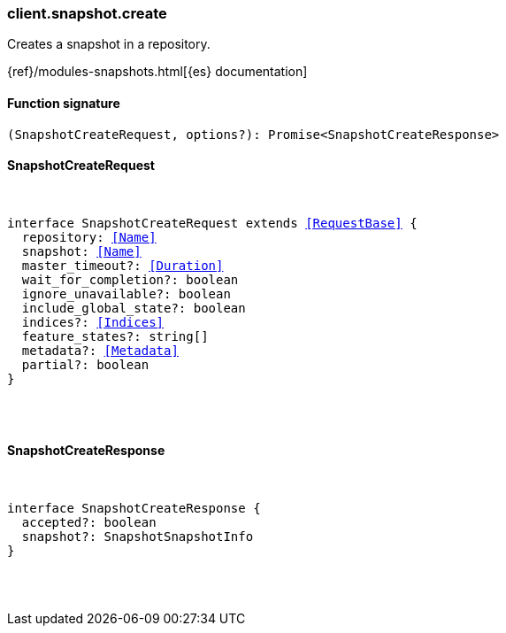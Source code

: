 [[reference-snapshot-create]]

////////
===========================================================================================================================
||                                                                                                                       ||
||                                                                                                                       ||
||                                                                                                                       ||
||        ██████╗ ███████╗ █████╗ ██████╗ ███╗   ███╗███████╗                                                            ||
||        ██╔══██╗██╔════╝██╔══██╗██╔══██╗████╗ ████║██╔════╝                                                            ||
||        ██████╔╝█████╗  ███████║██║  ██║██╔████╔██║█████╗                                                              ||
||        ██╔══██╗██╔══╝  ██╔══██║██║  ██║██║╚██╔╝██║██╔══╝                                                              ||
||        ██║  ██║███████╗██║  ██║██████╔╝██║ ╚═╝ ██║███████╗                                                            ||
||        ╚═╝  ╚═╝╚══════╝╚═╝  ╚═╝╚═════╝ ╚═╝     ╚═╝╚══════╝                                                            ||
||                                                                                                                       ||
||                                                                                                                       ||
||    This file is autogenerated, DO NOT send pull requests that changes this file directly.                             ||
||    You should update the script that does the generation, which can be found in:                                      ||
||    https://github.com/elastic/elastic-client-generator-js                                                             ||
||                                                                                                                       ||
||    You can run the script with the following command:                                                                 ||
||       npm run elasticsearch -- --version <version>                                                                    ||
||                                                                                                                       ||
||                                                                                                                       ||
||                                                                                                                       ||
===========================================================================================================================
////////

[discrete]
[[client.snapshot.create]]
=== client.snapshot.create

Creates a snapshot in a repository.

{ref}/modules-snapshots.html[{es} documentation]

[discrete]
==== Function signature

[source,ts]
----
(SnapshotCreateRequest, options?): Promise<SnapshotCreateResponse>
----

[discrete]
==== SnapshotCreateRequest

[pass]
++++
<pre>
++++
interface SnapshotCreateRequest extends <<RequestBase>> {
  repository: <<Name>>
  snapshot: <<Name>>
  master_timeout?: <<Duration>>
  wait_for_completion?: boolean
  ignore_unavailable?: boolean
  include_global_state?: boolean
  indices?: <<Indices>>
  feature_states?: string[]
  metadata?: <<Metadata>>
  partial?: boolean
}

[pass]
++++
</pre>
++++
[discrete]
==== SnapshotCreateResponse

[pass]
++++
<pre>
++++
interface SnapshotCreateResponse {
  accepted?: boolean
  snapshot?: SnapshotSnapshotInfo
}

[pass]
++++
</pre>
++++
